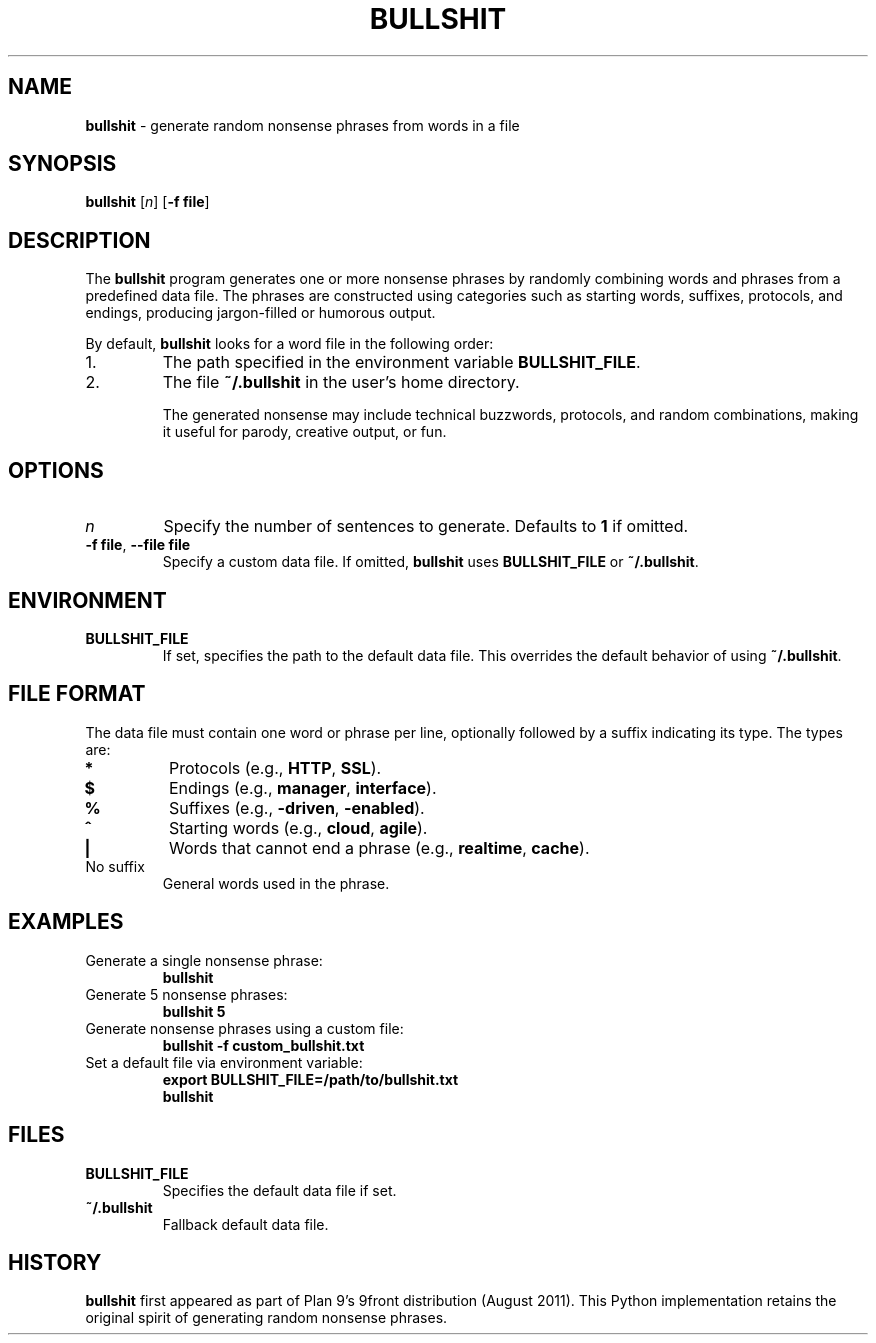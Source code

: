 .TH BULLSHIT 1 "January 2025" "Python Bullshit Generator" "User Commands"
.SH NAME
\fBbullshit\fP \- generate random nonsense phrases from words in a file
.SH SYNOPSIS
\fBbullshit\fP [\fIn\fP] [\fB-f file\fP]
.SH DESCRIPTION
The \fBbullshit\fP program generates one or more nonsense phrases by randomly combining words and phrases from a predefined data file. 
The phrases are constructed using categories such as starting words, suffixes, protocols, and endings, producing jargon-filled or humorous output.

By default, \fBbullshit\fP looks for a word file in the following order:
.IP 1.
The path specified in the environment variable \fBBULLSHIT_FILE\fP.
.IP 2.
The file \fB~/.bullshit\fP in the user's home directory.

The generated nonsense may include technical buzzwords, protocols, and random combinations, making it useful for parody, creative output, or fun.

.SH OPTIONS
.TP
\fIn\fP
Specify the number of sentences to generate. Defaults to \fB1\fP if omitted.
.TP
\fB-f file\fP, \fB--file file\fP
Specify a custom data file. If omitted, \fBbullshit\fP uses \fBBULLSHIT_FILE\fP or \fB~/.bullshit\fP.

.SH ENVIRONMENT
.TP
\fBBULLSHIT_FILE\fP
If set, specifies the path to the default data file. This overrides the default behavior of using \fB~/.bullshit\fP.

.SH FILE FORMAT
The data file must contain one word or phrase per line, optionally followed by a suffix indicating its type. The types are:
.TP
\fB*\fP
Protocols (e.g., \fBHTTP\fP, \fBSSL\fP).
.TP
\fB$\fP
Endings (e.g., \fBmanager\fP, \fBinterface\fP).
.TP
\fB%\fP
Suffixes (e.g., \fB-driven\fP, \fB-enabled\fP).
.TP
\fB^\fP
Starting words (e.g., \fBcloud\fP, \fBagile\fP).
.TP
\fB|\fP
Words that cannot end a phrase (e.g., \fBrealtime\fP, \fBcache\fP).
.TP
No suffix
General words used in the phrase.

.SH EXAMPLES
.TP
Generate a single nonsense phrase:
.RS
\fBbullshit\fP
.RE
.TP
Generate 5 nonsense phrases:
.RS
\fBbullshit 5\fP
.RE
.TP
Generate nonsense phrases using a custom file:
.RS
\fBbullshit -f custom_bullshit.txt\fP
.RE
.TP
Set a default file via environment variable:
.RS
\fBexport BULLSHIT_FILE=/path/to/bullshit.txt\fP
.br
\fBbullshit\fP
.RE

.SH FILES
.TP
\fBBULLSHIT_FILE\fP
Specifies the default data file if set.
.TP
\fB~/.bullshit\fP
Fallback default data file.

.SH HISTORY
\fBbullshit\fP first appeared as part of Plan 9’s 9front distribution (August 2011). This Python implementation retains the original spirit of generating random nonsense phrases.
